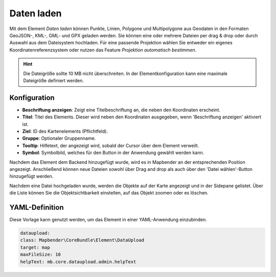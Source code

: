 Daten laden
***********

Mit dem Element *Daten laden* können Punkte, Linien, Polygone und Multipolygone aus Geodaten in den Formaten GeoJSON-, KML-, GML- und GPX geladen werden.
Sie können eine oder mehrere Dateien per drag & drop oder durch Auswahl aus dem Dateisystem hochladen.
Für eine passende Projektion wählen Sie entweder ein eigenes Koordinatenreferenzsystem oder nutzen das Feature *Projektion automatisch bestimmen*.

.. hint:: Die Dateigröße sollte 10 MB nicht überschreiten. In der Elementkonfiguration kann eine maximale Dateigröße definiert werden.

Konfiguration
-------------

.. image:: ../../../figures/de/dataupload_configuration.png
     :scale: 70


* **Beschriftung anzeigen**: Zeigt eine Titelbeschriftung an, die neben den Koordinaten erscheint.
* **Titel**: Titel des Elements. Dieser wird neben den Koordinaten ausgegeben, wenn 'Beschriftung anzeigen' aktiviert ist.
* **Ziel**: ID des Kartenelements (Pflichtfeld).
* **Gruppe**: Optionaler Gruppenname.
* **Tooltip**: Hilfetext, der angezeigt wird, sobald der Cursor über dem Element verweilt.
* **Symbol**: Symbolbild, welches für den Button in der Anwendung gewählt werden kann.

Nachdem das Element dem Backend hinzugefügt wurde, wird es in Mapbender an der entsprechenden Position angezeigt.
Anschließend können neue Dateien sowohl über Drag and drop als auch über den 'Datei wählen'-Button hinzugefügt werden.

.. image:: ../../../figures/dataupload.png
     :scale: 70

Nachdem eine Datei hochgeladen wurde, werden die Objekte auf der Karte angezeigt und in der Sidepane gelistet.
Über die Liste können Sie die Objektsichtbarkeit einstellen, auf das Objekt zoomen oder es löschen.


YAML-Definition
---------------

Diese Vorlage kann genutzt werden, um das Element in einer YAML-Anwendung einzubinden.

.. code-block:: yaml
     
     dataupload:
     class: Mapbender\CoreBundle\Element\DataUpload
     target: map
     maxFileSize: 10
     helpText: mb.core.dataupload.admin.helpText
